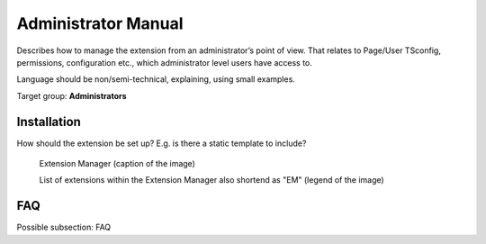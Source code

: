 ====================
Administrator Manual
====================

Describes how to manage the extension from an administrator’s point of
view. That relates to Page/User TSconfig, permissions, configuration
etc., which administrator level users have access to.

Language should be non/semi-technical, explaining, using small
examples.

Target group: **Administrators**

Installation
=============

How should the extension be set up? E.g. is there a static template to include?

.. figure:: Images/AdministratorManual/ExtensionManager.png
	:width: 500px
	:alt: Extension Manager

	Extension Manager (caption of the image)

	List of extensions within the Extension Manager also shortend as "EM" (legend of the image)

FAQ
====

Possible subsection: FAQ
